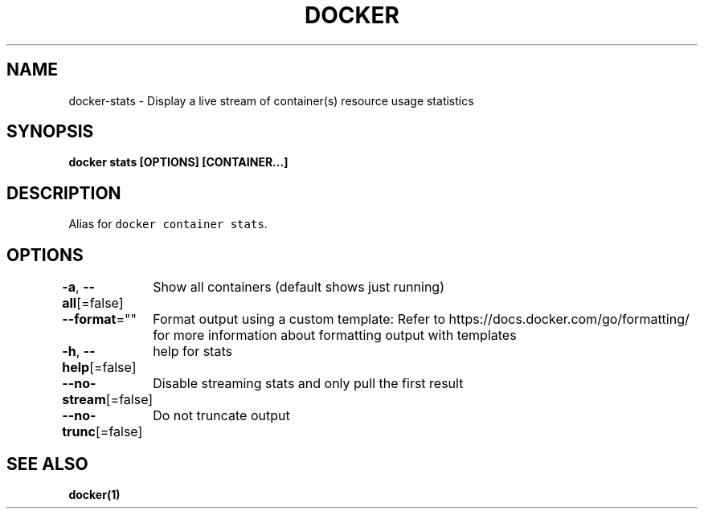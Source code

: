 .nh
.TH "DOCKER" "1" "Aug 2023" "Docker Community" "Docker User Manuals"

.SH NAME
.PP
docker-stats - Display a live stream of container(s) resource usage statistics


.SH SYNOPSIS
.PP
\fBdocker stats [OPTIONS] [CONTAINER...]\fP


.SH DESCRIPTION
.PP
Alias for \fB\fCdocker container stats\fR\&.


.SH OPTIONS
.PP
\fB-a\fP, \fB--all\fP[=false]
	Show all containers (default shows just running)

.PP
\fB--format\fP=""
	Format output using a custom template:
'table':            Print output in table format with column headers (default)
'table TEMPLATE':   Print output in table format using the given Go template
'json':             Print in JSON format
'TEMPLATE':         Print output using the given Go template.
Refer to https://docs.docker.com/go/formatting/ for more information about formatting output with templates

.PP
\fB-h\fP, \fB--help\fP[=false]
	help for stats

.PP
\fB--no-stream\fP[=false]
	Disable streaming stats and only pull the first result

.PP
\fB--no-trunc\fP[=false]
	Do not truncate output


.SH SEE ALSO
.PP
\fBdocker(1)\fP
